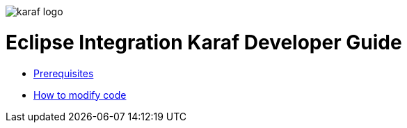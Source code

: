 image::/images/karaf-logo.png[]
= Eclipse Integration Karaf Developer Guide
* link:/developers-guide/prerequisites.adoc[Prerequisites]
* link:/developers-guide/example.adoc[How to modify code]
